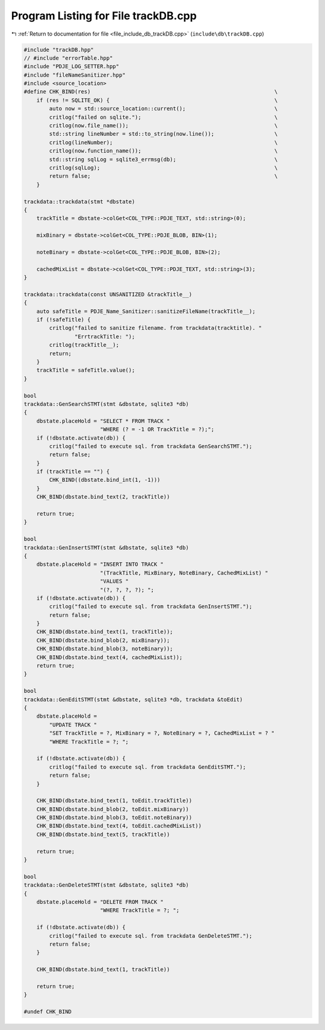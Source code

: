 
.. _program_listing_file_include_db_trackDB.cpp:

Program Listing for File trackDB.cpp
====================================

|exhale_lsh| :ref:`Return to documentation for file <file_include_db_trackDB.cpp>` (``include\db\trackDB.cpp``)

.. |exhale_lsh| unicode:: U+021B0 .. UPWARDS ARROW WITH TIP LEFTWARDS

.. code-block:: cpp

   #include "trackDB.hpp"
   // #include "errorTable.hpp"
   #include "PDJE_LOG_SETTER.hpp"
   #include "fileNameSanitizer.hpp"
   #include <source_location>
   #define CHK_BIND(res)                                                          \
       if (res != SQLITE_OK) {                                                    \
           auto now = std::source_location::current();                            \
           critlog("failed on sqlite.");                                          \
           critlog(now.file_name());                                              \
           std::string lineNumber = std::to_string(now.line());                   \
           critlog(lineNumber);                                                   \
           critlog(now.function_name());                                          \
           std::string sqlLog = sqlite3_errmsg(db);                               \
           critlog(sqlLog);                                                       \
           return false;                                                          \
       }
   
   trackdata::trackdata(stmt *dbstate)
   {
       trackTitle = dbstate->colGet<COL_TYPE::PDJE_TEXT, std::string>(0);
   
       mixBinary = dbstate->colGet<COL_TYPE::PDJE_BLOB, BIN>(1);
   
       noteBinary = dbstate->colGet<COL_TYPE::PDJE_BLOB, BIN>(2);
   
       cachedMixList = dbstate->colGet<COL_TYPE::PDJE_TEXT, std::string>(3);
   }
   
   trackdata::trackdata(const UNSANITIZED &trackTitle__)
   {
       auto safeTitle = PDJE_Name_Sanitizer::sanitizeFileName(trackTitle__);
       if (!safeTitle) {
           critlog("failed to sanitize filename. from trackdata(tracktitle). "
                   "ErrtrackTitle: ");
           critlog(trackTitle__);
           return;
       }
       trackTitle = safeTitle.value();
   }
   
   bool
   trackdata::GenSearchSTMT(stmt &dbstate, sqlite3 *db)
   {
       dbstate.placeHold = "SELECT * FROM TRACK "
                           "WHERE (? = -1 OR TrackTitle = ?);";
       if (!dbstate.activate(db)) {
           critlog("failed to execute sql. from trackdata GenSearchSTMT.");
           return false;
       }
       if (trackTitle == "") {
           CHK_BIND((dbstate.bind_int(1, -1)))
       }
       CHK_BIND(dbstate.bind_text(2, trackTitle))
   
       return true;
   }
   
   bool
   trackdata::GenInsertSTMT(stmt &dbstate, sqlite3 *db)
   {
       dbstate.placeHold = "INSERT INTO TRACK "
                           "(TrackTitle, MixBinary, NoteBinary, CachedMixList) "
                           "VALUES "
                           "(?, ?, ?, ?); ";
       if (!dbstate.activate(db)) {
           critlog("failed to execute sql. from trackdata GenInsertSTMT.");
           return false;
       }
       CHK_BIND(dbstate.bind_text(1, trackTitle));
       CHK_BIND(dbstate.bind_blob(2, mixBinary));
       CHK_BIND(dbstate.bind_blob(3, noteBinary));
       CHK_BIND(dbstate.bind_text(4, cachedMixList));
       return true;
   }
   
   bool
   trackdata::GenEditSTMT(stmt &dbstate, sqlite3 *db, trackdata &toEdit)
   {
       dbstate.placeHold =
           "UPDATE TRACK "
           "SET TrackTitle = ?, MixBinary = ?, NoteBinary = ?, CachedMixList = ? "
           "WHERE TrackTitle = ?; ";
   
       if (!dbstate.activate(db)) {
           critlog("failed to execute sql. from trackdata GenEditSTMT.");
           return false;
       }
   
       CHK_BIND(dbstate.bind_text(1, toEdit.trackTitle))
       CHK_BIND(dbstate.bind_blob(2, toEdit.mixBinary))
       CHK_BIND(dbstate.bind_blob(3, toEdit.noteBinary))
       CHK_BIND(dbstate.bind_text(4, toEdit.cachedMixList))
       CHK_BIND(dbstate.bind_text(5, trackTitle))
   
       return true;
   }
   
   bool
   trackdata::GenDeleteSTMT(stmt &dbstate, sqlite3 *db)
   {
       dbstate.placeHold = "DELETE FROM TRACK "
                           "WHERE TrackTitle = ?; ";
   
       if (!dbstate.activate(db)) {
           critlog("failed to execute sql. from trackdata GenDeleteSTMT.");
           return false;
       }
   
       CHK_BIND(dbstate.bind_text(1, trackTitle))
   
       return true;
   }
   
   #undef CHK_BIND
